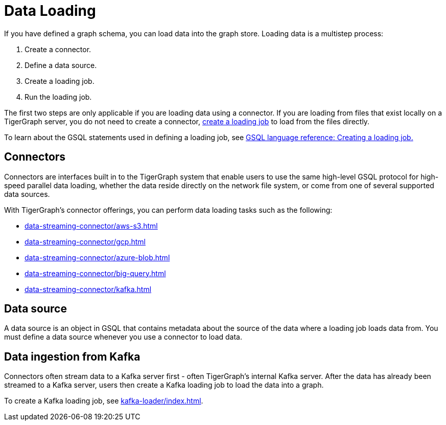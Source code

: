 = Data Loading
:description: Introduction to data loading and data loaders in TigerGraph.
:page-aliases: README.adoc, data-loading.adoc, readme.adoc

If you have defined a graph schema, you can load data into the graph store.
Loading data is a multistep process:

. Create a connector.
. Define a data source.
. Create a loading job.
. Run the loading job.

The first two steps are only applicable if you are loading data using a connector.
If you are loading from files that exist locally on a TigerGraph server, you do not need to create a connector, xref:gsql-ref:ddl-and-loading:creating-a-loading-job.adoc[create a loading job] to load from the files directly.


To learn about the GSQL statements used in defining a loading job, see xref:gsql-ref:ddl-and-loading:creating-a-loading-job.adoc[GSQL language reference: Creating a loading job.]

== Connectors
Connectors are interfaces built in to the TigerGraph system that enable users to use the same high-level GSQL protocol for high-speed parallel data loading, whether the data reside directly on the network file system, or come from one of several supported data sources.

With TigerGraph's connector offerings, you can perform data loading tasks such as the following:

* xref:data-streaming-connector/aws-s3.adoc[]
* xref:data-streaming-connector/gcp.adoc[]
* xref:data-streaming-connector/azure-blob.adoc[]
* xref:data-streaming-connector/big-query.adoc[]
* xref:data-streaming-connector/kafka.adoc[]

== Data source

A data source is an object in GSQL that contains metadata about the source of the data where a loading job loads data from.
You must define a data source whenever you use a connector to load data.

== Data ingestion from Kafka

Connectors often stream data to a Kafka server first - often TigerGraph's internal Kafka server.
After the data has already been streamed to a Kafka server, users then create a Kafka loading job to load the data into a graph.

To create a Kafka loading job, see xref:kafka-loader/index.adoc[].